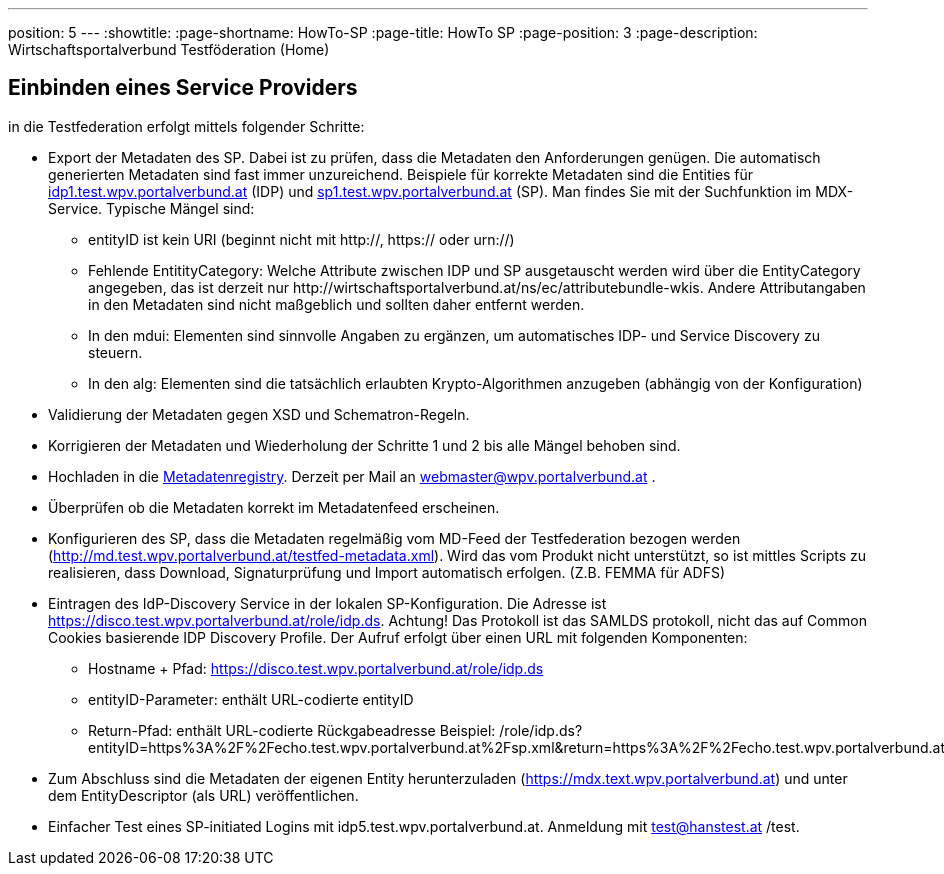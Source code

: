 ---
position: 5
---
:showtitle:
:page-shortname: HowTo-SP
:page-title: HowTo SP
:page-position: 3
:page-description: Wirtschaftsportalverbund Testföderation (Home)

== Einbinden eines Service Providers

in die Testfederation erfolgt mittels folgender Schritte:

* Export der Metadaten des SP. Dabei ist zu prüfen, dass die Metadaten den Anforderungen genügen.
  Die automatisch generierten Metadaten sind fast immer unzureichend. Beispiele für korrekte
  Metadaten sind die Entities für https://mdfeed.test.wpv.portalverbund.at/unsigned/idp1TestWpvPortalverbundAt_idpShibboleth/ed.xml[idp1.test.wpv.portalverbund.at] (IDP) und
  https://mdfeed.test.wpv.portalverbund.at/unsigned/sp1TestWpvPortalverbundAt_spXml/ed.xml[sp1.test.wpv.portalverbund.at] (SP). Man findes Sie mit der Suchfunktion im MDX-Service.
  Typische Mängel sind:
  ** entityID ist kein URI (beginnt nicht mit http://, https:// oder urn://)
  ** Fehlende EntitityCategory: Welche Attribute zwischen IDP und SP ausgetauscht werden wird über die EntityCategory angegeben, das ist derzeit 
     nur \http://wirtschaftsportalverbund.at/ns/ec/attributebundle-wkis. Andere Attributangaben in den Metadaten sind nicht maßgeblich und sollten daher entfernt werden.
  ** In den mdui: Elementen sind sinnvolle Angaben zu ergänzen, um automatisches IDP- und Service Discovery zu steuern.
  ** In den alg: Elementen sind die tatsächlich erlaubten Krypto-Algorithmen anzugeben (abhängig von der Konfiguration)
* Validierung der Metadaten gegen XSD und Schematron-Regeln.
* Korrigieren der Metadaten und Wiederholung der Schritte 1 und 2 bis alle Mängel behoben sind.
* Hochladen in die https://mdreg.test.wpv.portalverbund.at[Metadatenregistry]. Derzeit per Mail an
  webmaster@wpv.portalverbund.at .
* Überprüfen ob die Metadaten korrekt im Metadatenfeed erscheinen.
* Konfigurieren des SP, dass die Metadaten regelmäßig vom MD-Feed der Testfederation bezogen werden
  (http://md.test.wpv.portalverbund.at/testfed-metadata.xml). Wird das vom Produkt nicht unterstützt,
  so ist mittles Scripts zu realisieren, dass Download, Signaturprüfung und Import automatisch
 erfolgen. (Z.B. FEMMA für ADFS)
* Eintragen des IdP-Discovery Service in der lokalen SP-Konfiguration. Die Adresse ist
  https://disco.test.wpv.portalverbund.at/role/idp.ds. Achtung! Das Protokoll ist das SAMLDS
  protokoll, nicht das auf Common Cookies basierende IDP Discovery Profile. Der Aufruf erfolgt über
  einen URL mit folgenden Komponenten:
** Hostname + Pfad: https://disco.test.wpv.portalverbund.at/role/idp.ds
** entityID-Parameter: enthält URL-codierte entityID
** Return-Pfad: enthält URL-codierte Rückgabeadresse
  +++<span class="word-wrap">Beispiel: /role/idp.ds?entityID=https%3A%2F%2Fecho.test.wpv.portalverbund.at%2Fsp.xml&return=https%3A%2F%2Fecho.test.wpv.portalverbund.at%2FShibboleth.sso%2FLogin%3FSAMLDS%3D1%26target%3Dss%253Amem%253A52889d0c6e0396b95f185a65ea888327cabbc23be0657f92544ee43a98d9ca37 </span>+++
* Zum Abschluss sind die Metadaten der eigenen Entity herunterzuladen
  (https://mdx.text.wpv.portalverbund.at) und unter dem EntityDescriptor (als URL) veröffentlichen.
* Einfacher Test eines SP-initiated Logins mit idp5.test.wpv.portalverbund.at. Anmeldung mit
  test@hanstest.at /test.

